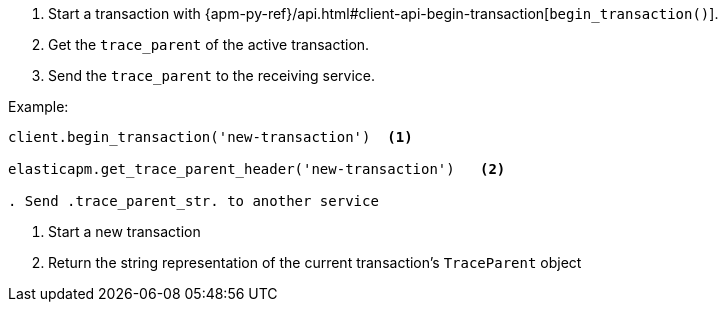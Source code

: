 . Start a transaction with {apm-py-ref}/api.html#client-api-begin-transaction[`begin_transaction()`].
. Get the `trace_parent` of the active transaction.
. Send the `trace_parent` to the receiving service.

Example:

[source,python]
----
client.begin_transaction('new-transaction')  <1>

elasticapm.get_trace_parent_header('new-transaction')   <2>

. Send .trace_parent_str. to another service
----

<1> Start a new transaction

<2> Return the string representation of the current transaction's `TraceParent` object

